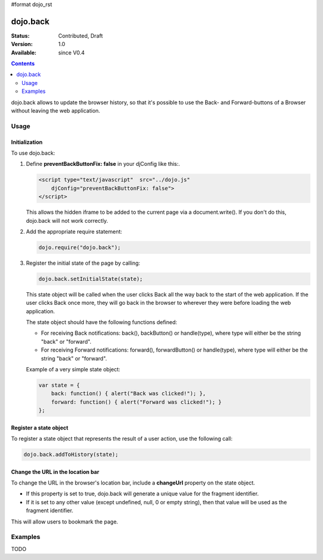 #format dojo_rst

dojo.back
=========

:Status: Contributed, Draft
:Version: 1.0
:Available: since V0.4

.. contents::
    :depth: 2

dojo.back allows to update the browser history, so that it's possible to use the Back- and Forward-buttons of a Browser without leaving the web application.

=====
Usage
=====

Initialization
--------------

To use dojo.back:

1. Define **preventBackButtonFix: false** in your djConfig like this:.

   .. code-block :: javascript

      <script type="text/javascript"  src="../dojo.js"
          djConfig="preventBackButtonFix: false">
      </script>
   ..

   This allows the hidden iframe to be added to the current page via a document.write(). If you don't do this, dojo.back will not work correctly.

2. Add the appropriate require statement:

   .. code-block :: javascript

      dojo.require("dojo.back");
   ..

3. Register the initial state of the page by calling:

   .. code-block :: javascript

       dojo.back.setInitialState(state);
   ..

   This state object will be called when the user clicks Back all the way back to the start of the web application. If the user clicks Back once more, they will go back in the browser to wherever they were before loading the web application.

   The state object should have the following functions defined:

   * For receiving Back notifications: back(), backButton() or handle(type), where type will either be the string "back" or "forward".
   * For receiving Forward notifications: forward(), forwardButton() or handle(type), where type will either be the string "back" or "forward".

   Example of a very simple state object:

   .. code-block :: javascript

       var state = {
           back: function() { alert("Back was clicked!"); },
           forward: function() { alert("Forward was clicked!"); }
       };
   ..

Register a state object
-----------------------

To register a state object that represents the result of a user action, use the following call:

.. code-block :: javascript

  dojo.back.addToHistory(state);


Change the URL in the location bar
----------------------------------

To change the URL in the browser's location bar, include a **changeUrl** property on the state object.

* If this property is set to true, dojo.back will generate a unique value for the fragment identifier. 
* If it is set to any other value (except undefined, null, 0 or empty string), then that value will be used as the fragment identifier. 

This will allow users to bookmark the page.

========
Examples
========

TODO
